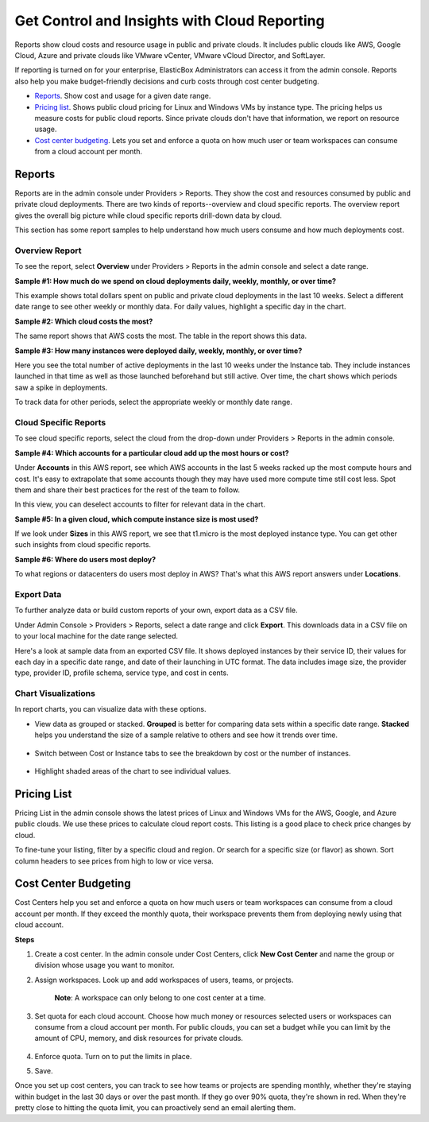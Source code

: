 Get Control and Insights with Cloud Reporting
****************************************************

.. raw:: html

	<iframe src="//player.vimeo.com/video/111544299" width="561" height="316" frameborder="0" webkitallowfullscreen="" mozallowfullscreen="" allowfullscreen=""></iframe>

Reports show cloud costs and resource usage in public and private clouds. It includes public clouds like AWS, Google Cloud, Azure and private clouds like VMware vCenter, VMware vCloud Director, and SoftLayer.

If reporting is turned on for your enterprise, ElasticBox Administrators can access it from the admin console. Reports also help you make budget-friendly decisions and curb costs through cost center budgeting.

* `Reports`_. Show cost and usage for a given date range.
* `Pricing list`_. Shows public cloud pricing for Linux and Windows VMs by instance type. The pricing helps us measure costs for public cloud reports. Since private clouds don't have that information, we report on resource usage.
* `Cost center budgeting`_. Lets you set and enforce a quota on how much user or team workspaces can consume from a cloud account per month.

Reports
-----------

Reports are in the admin console under Providers > Reports. They show the cost and resources consumed by public and private cloud deployments. There are two kinds of reports--overview and cloud specific reports. The overview report gives the overall big picture while cloud specific reports drill-down data by cloud.

This section has some report samples to help understand how much users consume and how much deployments cost.

Overview Report
```````````````````

To see the report, select **Overview** under Providers > Reports in the admin console and select a date range.

**Sample #1: How much do we spend on cloud deployments daily, weekly, monthly, or over time?**

This example shows total dollars spent on public and private cloud deployments in the last 10 weeks. Select a different date range to see other weekly or monthly data. For daily values, highlight a specific day in the chart.

.. raw:: html

	<div class="doc-image padding-1x">
		<img class="img-responsive" src="/../assets/img/docs/adminconsole/reporting/reports-overview-last10weeks.png" alt="Report Shows Money Spent on Cloud Deployments in the Last 10 Weeks">
	</div>

**Sample #2: Which cloud costs the most?**

The same report shows that AWS costs the most. The table in the report shows this data.

.. raw:: html

	<div class="doc-image padding-1x">
		<img class="img-responsive" src="/../assets/img/docs/adminconsole/reporting/reports-overview-whichprovidercostsmost.png" alt="Table Below Chart Shows Which Provider Costs Most">
	</div>

**Sample #3: How many instances were deployed daily, weekly, monthly, or over time?**

Here you see the total number of active deployments in the last 10 weeks under the Instance tab. They include instances launched in that time as well as those launched beforehand but still active. Over time, the chart shows which periods saw a spike in deployments.

To track data for other periods, select the appropriate weekly or monthly date range.

.. raw:: html

	<div class="doc-image padding-1x">
		<img class="img-responsive" src="/../assets/img/docs/adminconsole/reporting/reports-overview-instancesdeployedinthelast10weeks.png" alt="Report Shows How Many Instances Were Deployed">
	</div>

Cloud Specific Reports
`````````````````````````

To see cloud specific reports, select the cloud from the drop-down under Providers > Reports in the admin console.

**Sample #4: Which accounts for a particular cloud add up the most hours or cost?**

Under **Accounts** in this AWS report, see which AWS accounts in the last 5 weeks racked up the most compute hours and cost. It's easy to extrapolate that some accounts though they may have used more compute time still cost less. Spot them and share their best practices for the rest of the team to follow.

In this view, you can deselect accounts to filter for relevant data in the chart.

.. raw:: html

	<div class="doc-image padding-1x">
		<img class="img-responsive" src="/../assets/img/docs/adminconsole/reporting/reports-aws-whichaccountsrackupmosthourscost.png" alt="Report Shows Which AWS Provider Accounts Cost Most and Used Most Hours">
	</div>

**Sample #5: In a given cloud, which compute instance size is most used?**

If we look under **Sizes** in this AWS report, we see that t1.micro is the most deployed instance type. You can get other such insights from cloud specific reports.

.. raw:: html

	<div class="doc-image padding-1x">
		<img class="img-responsive" src="/../assets/img/docs/adminconsole/reporting/reports-aws-whichsizeismostused.png" alt="Report Shows Which Image Size is Most Used">
	</div>

**Sample #6: Where do users most deploy?**

To what regions or datacenters do users most deploy in AWS? That's what this AWS report answers under **Locations**.

.. raw:: html

	<div class="doc-image padding-1x">
		<img class="img-responsive" src="/../assets/img/docs/adminconsole/reporting/reports-aws-whereareusersdeploying.png" alt="Where in AWS are Users Most Deploying?">
	</div>

Export Data
``````````````

To further analyze data or build custom reports of your own, export data as a CSV file.

Under Admin Console > Providers > Reports, select a date range and click **Export**. This downloads data in a CSV file on to your local machine for the date range selected.

.. raw:: html

	<div class="doc-image padding-1x">
		<img class="img-responsive" src="/../assets/img/docs/adminconsole/reporting/reports-exportdata-clickexport.png" alt="Click Export to Get Report Data Out of ElasticBox">
	</div>

Here's a look at sample data from an exported CSV file. It shows deployed instances by their service ID, their values for each day in a specific date range, and date of their launching in UTC format. The data includes image size, the provider type, provider ID, profile schema, service type, and cost in cents.

.. raw:: html

	<div class="doc-image padding-1x">
		<img class="img-responsive" src="/../assets/img/docs/adminconsole/reporting/reports-exportdata.png" alt="Sample CSV of Exported Reported Data">
	</div>

Chart Visualizations
````````````````````````

In report charts, you can visualize data with these options.

* View data as grouped or stacked. **Grouped** is better for comparing data sets within a specific date range. **Stacked** helps you understand the size of a sample relative to others and see how it trends over time.

	.. raw:: html

		<div class="doc-image padding-1x">
			<img class="img-responsive" src="/../assets/img/docs/adminconsole/reporting/reports-visualize-asgroupedstacked.png" alt="View Data as Grouped or Stacked">
		</div>

* Switch between Cost or Instance tabs to see the breakdown by cost or the number of instances.

	.. raw:: html

		<div class="doc-image padding-1x">
			<img class="img-responsive" src="/../assets/img/docs/adminconsole/reporting/reports-toggleicons-chartview.png" alt="Toggle Icons to See Data by Cost or by Number of Instances">
		</div>

* Highlight shaded areas of the chart to see individual values.

	.. raw:: html

		<div class="doc-image padding-1x">
			<img class="img-responsive" src="/../assets/img/docs/adminconsole/reporting/reports-seeinidividualchartvalues.png" alt="See Individual Values in the Chart">
		</div>

Pricing List
-----------------

Pricing List in the admin console shows the latest prices of Linux and Windows VMs for the AWS, Google, and Azure public clouds. We use these prices to calculate cloud report costs. This listing is a good place to check price changes by cloud.

To fine-tune your listing, filter by a specific cloud and region. Or search for a specific size (or flavor) as shown. Sort column headers to see prices from high to low or vice versa.

.. raw:: html

	<div class="doc-image padding-1x">
		<img class="img-responsive" src="/../assets/img/docs/adminconsole/reporting/reports-checkpricelist.png" alt="Check Price List">
	</div>

Cost Center Budgeting
--------------------------

Cost Centers help you set and enforce a quota on how much users or team workspaces can consume from a cloud account per month. If they exceed the monthly quota, their workspace prevents them from deploying newly using that cloud account.

**Steps**

1. Create a cost center. In the admin console under Cost Centers, click **New Cost Center** and name the group or division whose usage you want to monitor.

2. Assign workspaces. Look up and add workspaces of users, teams, or projects.

	**Note**: A workspace can only belong to one cost center at a time.

3. Set quota for each cloud account. Choose how much money or resources selected users or workspaces can consume from a cloud account per month. For public clouds, you can set a budget while you can limit by the amount of CPU, memory, and disk resources for private clouds.

	.. raw:: html

		<div class="doc-image padding-1x">
			<img class="img-responsive" src="/../assets/img/docs/adminconsole/reporting/reports-costcenters-setquota.png" alt="Set Provider Quota">
		</div>

4. Enforce quota. Turn on to put the limits in place.
5. Save.

Once you set up cost centers, you can track to see how teams or projects are spending monthly, whether they're staying within budget in the last 30 days or over the past month. If they go over 90% quota, they're shown in red. When they're pretty close to hitting the quota limit, you can proactively send an email alerting them.

.. raw:: html

	<div class="doc-image padding-1x">
		<img class="img-responsive" src="/../assets/img/docs/adminconsole/reporting/reports-costcenters-trackmonitor.png" alt="Track Usage Against Quota for All Cost Centers">
	</div>


